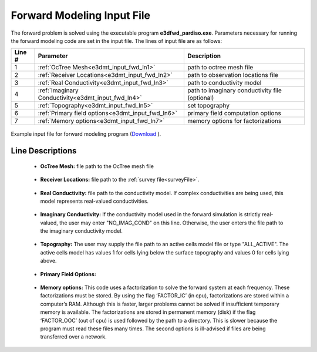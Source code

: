 .. _e3dmt_input_fwd:

Forward Modeling Input File
===========================

The forward problem is solved using the executable program **e3dfwd_pardiso.exe**. Parameters necessary for running the forward modeling code are set in the input file. The lines of input file are as follows:

.. tabularcolumns:: |L|C|C|

+--------+------------------------------------------------------+-----------------------------------------------+
| Line # | Parameter                                            | Description                                   |
+========+======================================================+===============================================+
|   1    |:ref:`OcTree Mesh<e3dmt_input_fwd_ln1>`               | path to octree mesh file                      |
+--------+------------------------------------------------------+-----------------------------------------------+
|   2    |:ref:`Receiver Locations<e3dmt_input_fwd_ln2>`        | path to observation locations file            |
+--------+------------------------------------------------------+-----------------------------------------------+
|   3    |:ref:`Real Conductivity<e3dmt_input_fwd_ln3>`         | path to conductivity model                    |
+--------+------------------------------------------------------+-----------------------------------------------+
|   4    |:ref:`Imaginary Conductivity<e3dmt_input_fwd_ln4>`    | path to imaginary conductivity file (optional)|
+--------+------------------------------------------------------+-----------------------------------------------+
|   5    |:ref:`Topography<e3dmt_input_fwd_ln5>`                | set topography                                |
+--------+------------------------------------------------------+-----------------------------------------------+
|   6    |:ref:`Primary field options<e3dmt_input_fwd_ln6>`     | primary field computation options             |
+--------+------------------------------------------------------+-----------------------------------------------+
|   7    |:ref:`Memory options<e3dmt_input_fwd_ln7>`            | memory options for factorizations             |
+--------+------------------------------------------------------+-----------------------------------------------+




.. figure:: images/create_fwd_input.png
     :align: center
     :width: 700

     Example input file for forward modeling program (`Download <https://github.com/ubcgif/e3dmt/raw/master/assets/input_files1/e3dMT_octree_fwd.inp>`__ ).


Line Descriptions
^^^^^^^^^^^^^^^^^

.. _e3dmt_input_fwd_ln1:

    - **OcTree Mesh:** file path to the OcTree mesh file

.. _e3dmt_input_fwd_ln2:

    - **Receiver Locations:** file path to the :ref:`survey file<surveyFile>`.

.. _e3dmt_input_fwd_ln3:

    - **Real Conductivity:** file path to the conductivity model. If complex conductivities are being used, this model represents real-valued conductivities.

.. _e3dmt_input_fwd_ln4:

    - **Imaginary Conductivity:** If the conductivity model used in the forward simulation is strictly real-valued, the user may enter "NO_IMAG_COND" on this line. Otherwise, the user enters the file path to the imaginary conductivity model.

.. _e3dmt_input_fwd_ln5:

    - **Topography:** The user may supply the file path to an active cells model file or type "ALL_ACTIVE". The active cells model has values 1 for cells lying below the surface topography and values 0 for cells lying above.

.. _e3dmt_input_fwd_ln6:

    - **Primary Field Options:**


.. _e3dmt_input_fwd_ln7:

    - **Memory options:** This code uses a factorization to solve the forward system at each frequency. These factorizations must be stored. By using the flag ‘FACTOR_IC’ (in cpu), factorizations are stored within a computer’s RAM. Although this is faster, larger problems cannot be solved if insufficient temporary memory is available. The factorizations are stored in permanent memory (disk) if the flag ‘FACTOR_OOC’ (out of cpu) is used followed by the path to a directory. This is slower because the program must read these files many times. The second options is ill-advised if files are being transferred over a network.


.. Version 2 (2017)
.. ----------------

.. Both the forward problem and inverse problem are solved using the executable program **e3dMTinv_ver2.exe**. As a result, the :ref:`input file<e3dmt_input_inv2>` will be described within the :ref:`running the inversion<e3dmt_inv2>` section.



